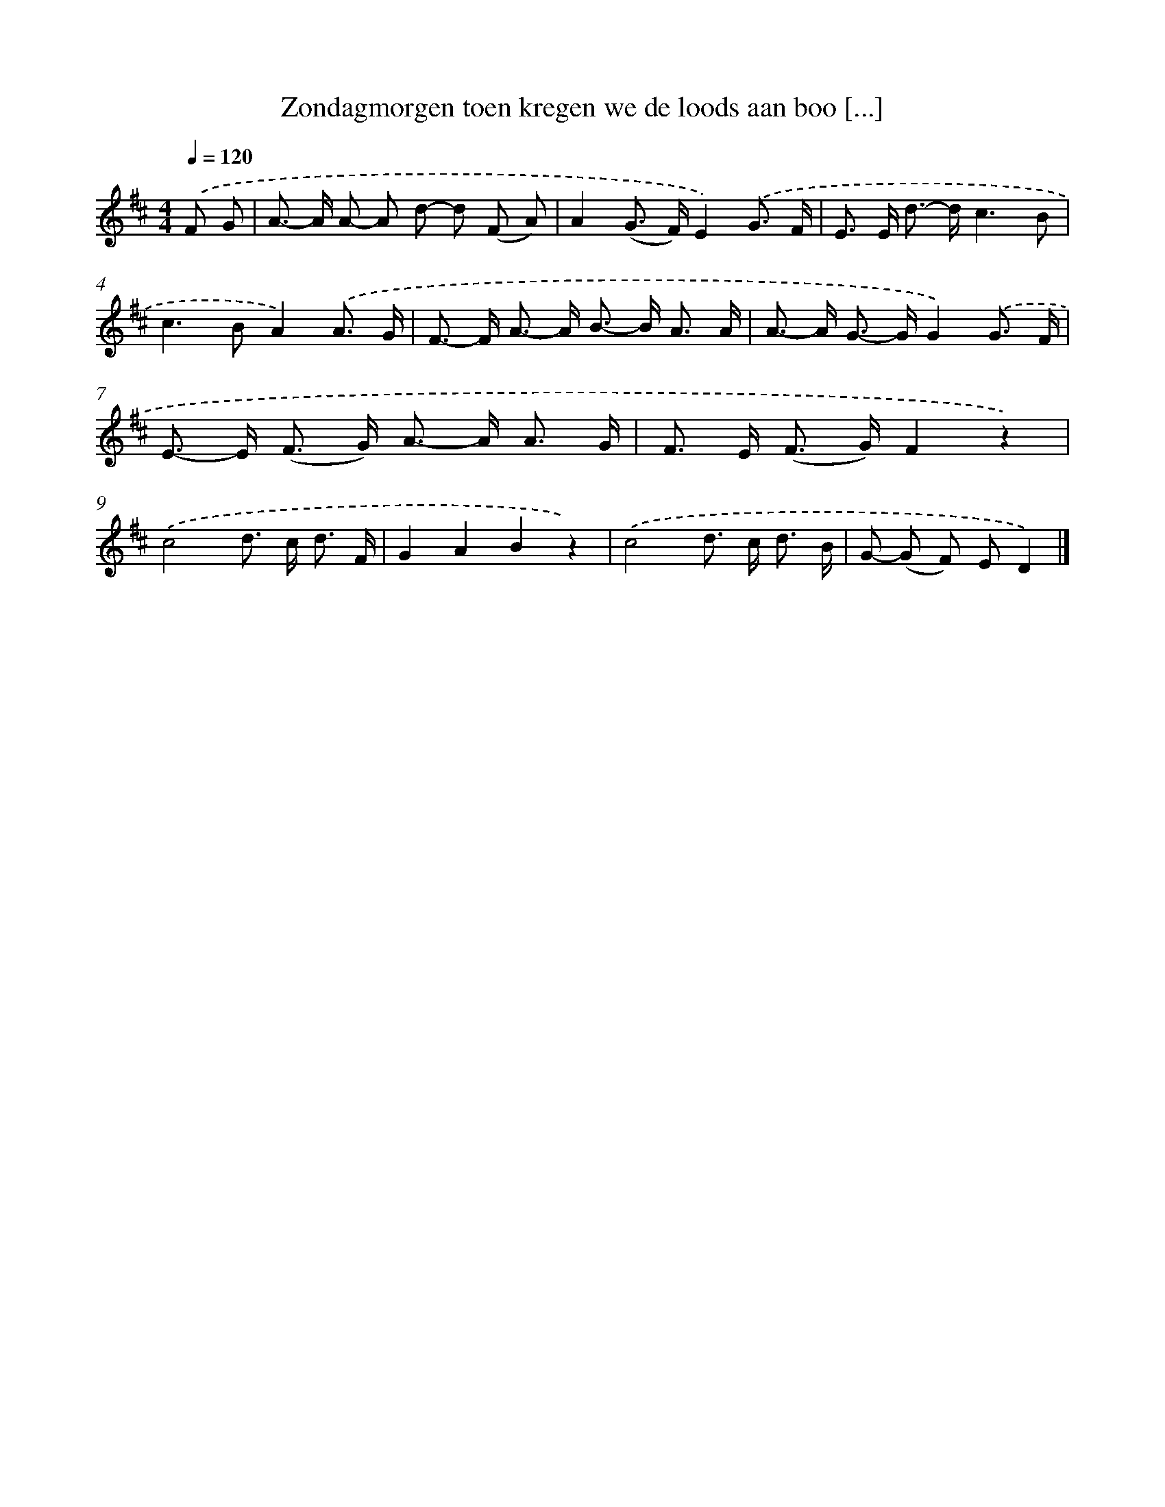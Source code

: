 X: 10535
T: Zondagmorgen toen kregen we de loods aan boo [...]
%%abc-version 2.0
%%abcx-abcm2ps-target-version 5.9.1 (29 Sep 2008)
%%abc-creator hum2abc beta
%%abcx-conversion-date 2018/11/01 14:37:06
%%humdrum-veritas 661039067
%%humdrum-veritas-data 3699086388
%%continueall 1
%%barnumbers 0
L: 1/8
M: 4/4
Q: 1/4=120
K: D clef=treble
.('F G [I:setbarnb 1]|
A>- A A- A d- d (F A) |
A2(G> F)E2).('G3/ F/ |
E> E d>- dc3B |
c2>B2A2).('A3/ G/ |
F>- F A>- A B>- B A3/ A/ |
A>- A G>- GG2).('G3/ F/ |
E>- E (F> G) A>- A A3/ G/ |
F> E (F> G)F2z2) |
.('c4d> c d3/ F/ |
G2A2B2z2) |
.('c4d> c d3/ B/ |
G- (G F) ED2) |]
